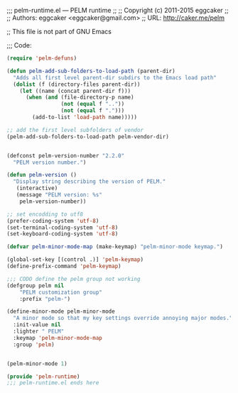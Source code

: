 ;;; pelm-runtime.el --- PELM runtime 
;;
;; Copyright (c) 2011-2015 eggcaker
;;
;; Authors: eggcaker <eggcaker@gmail.com>
;; URL: http://caker.me/pelm

;; This file is not part of GNU Emacs

;;; Code:

#+BEGIN_SRC emacs-lisp
(require 'pelm-defuns)

(defun pelm-add-sub-folders-to-load-path (parent-dir)
  "Adds all first level parent-dir subdirs to the Emacs load path"
  (dolist (f (directory-files parent-dir))
    (let ((name (concat parent-dir f)))
      (when (and (file-directory-p name)
                 (not (equal f ".."))
                 (not (equal f ".")))
        (add-to-list 'load-path name)))))

;; add the first level subfolders of vendor 
(pelm-add-sub-folders-to-load-path pelm-vendor-dir)


(defconst pelm-version-number "2.2.0"
  "PELM version number.")
 
(defun pelm-version ()
  "Display string describing the version of PELM."
   (interactive)
   (message "PELM version: %s"
    pelm-version-number))

;; set encodding to utf8
(prefer-coding-system 'utf-8)
(set-terminal-coding-system 'utf-8)
(set-keyboard-coding-system 'utf-8)

(defvar pelm-minor-mode-map (make-keymap) "pelm-minor-mode keymap.")

(global-set-key [(control .)] 'pelm-keymap)
(define-prefix-command 'pelm-keymap)

;;; CODO define the pelm group not working
(defgroup pelm nil
    "PELM customization group"
    :prefix "pelm-")

(define-minor-mode pelm-minor-mode
  "A minor mode so that my key settings override annoying major modes."
  :init-value nil
  :lighter " PELM"
  :keymap 'pelm-minor-mode-map
  :group 'pelm)


(pelm-minor-mode 1)

(provide 'pelm-runtime)
;;; pelm-runtime.el ends here
#+END_SRC
